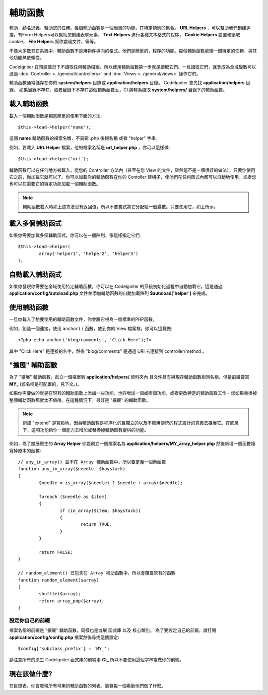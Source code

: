 ################
輔助函數
################

輔助，顧名思義，幫助您的任務。每個輔助函數是一個簡單的功能，在特定類別的集合。 **URL Helpers** ，可以幫助我們創建連接，有Form Helpers可以幫助您創建表單元素， **Text Helpers** 進行各種文本格式的程序， **Cookie Helpers** 設置和讀取cookie， **File Helpers** 幫你處理文件，等等。

不像大多數其它系統中，輔助函數不是用物件導向的格式。他們是簡單的，程序的功能。每個輔助函數處理一個特定的任務，與其他功能無依賴性。

CodeIgniter 在預設情況下不讀取任何輔助檔案，所以使用輔助函數第一步就是讀取它們。一旦讀取它們，就會成為全域變數可以通過 :doc:`Controller <../general/controllers>` and
:doc:`Views <../general/views>` 操作它們。

輔助函數通常儲存在你的 **system/helpers** 目錄或 **application/helpers** 目錄。 CodeIgniter 會先找 **application/helpers** 目錄。 如果目錄不存在，或者目錄下不存在這個輔助函數ㄊ，CI 將轉為讀取 **system/helpers/** 目錄下的輔助函數。

載入輔助函數
================

載入一個輔助函數是相當簡單的使用下面的方法::

	$this->load->helper('name');

這個 **name** 輔助函數的檔案名稱，不需要 .php 後綴名稱 或者 "helper" 字串。

例如，要載入 **URL Helper** 檔案，他的檔案名稱是 **url_helper.php** ，你可以這樣做::

	$this->load->helper('url');

輔助函數可以在任何地方被載入，從您的 Controller 方法內（甚至在您 View 的文件，雖然這不是一個很好的做法），只要你使用它之前，你加載它就可以了。你可以加載你的輔助函數在你的 Contoller 建構子，使他們在任何函式內都可以自動地使用，或者您也可以在需要它的特定功能加載一個輔助函數。

.. note:: 輔助函數載入時如上述方法沒有返回值，所以不要嘗試將它分配給一個變數。只要使用它，如上所示。

載入多個輔助函式
========================

如果你需要加載多個輔助函式，你可以在一個陣列，像這樣指定它們::

	$this->load->helper(
		array('helper1', 'helper2', 'helper3')
	);

自動載入輔助函式
====================

如果你發現你需要在全域使用特定輔助函數，你可以在 CodeIgniter 的系統初始化過程中自動加載它。這是通過 **application/config/autoload.php** 文件並添加輔助函數的自動加載陣列 **$autoload['helper']** 來完成。

使用輔助函數
==============

一旦你載入了想要使用的輔助函數文件，你會將它視為一個標準的PHP函數。

例如，創造一個連接，使用 ``anchor()`` 函數，放到你的 View 檔案裡，你可以這樣做::

	<?php echo anchor('blog/comments', 'Click Here');?>

其中 "Click Here" 是連接的名字，然後 "blog/comments" 是通過 URI 去連接到 controller/method 。

"擴展" 輔助函數
===================

為了 "擴展" 輔助函數，創立一個檔案到 **application/helpers/** 資料夾內 且文件具有與現存輔助函數相同名稱，但是前綴要寫 **MY\_** (該名稱是可配置的，見下文。)。

如果你需要做的就是在現有的輔助函數上添加一些功能，也許增加一個或兩個功能，或者更改特定的輔助函數工作 - 您如果替換掉整個輔助函數那就太不值得。在這種情況下，最好是 "擴展" 的輔助函數。

.. note:: 術語 "extend" 是寬鬆地，因為輔助函數是程序化的且獨立的以及不能用傳統的程式設計的意義去擴展它。在底層下，這項功能給你一個能力去增加或替換掉輔助函數提供的功能。

例如，為了擴展原生的 **Array Helper** 你要創立一個檔案名為 **application/helpers/MY_array_helper.php** 然後新增一個函數複寫掉原本的函數::

	// any_in_array() 並不在 Array 補助函數中，所以要定義一個新函數
	function any_in_array($needle, $haystack)
	{
		$needle = is_array($needle) ? $needle : array($needle);

		foreach ($needle as $item)
		{
			if (in_array($item, $haystack))
			{
				return TRUE;
			}
	        }

		return FALSE;
	}

	// random_element() 已包含在 Array 補助函數中，所以會覆蓋原有的函數
	function random_element($array)
	{
		shuffle($array);
		return array_pop($array);
	}

設定你自己的前綴
-----------------------

檔案名稱的前綴是 "擴展" 輔助函數，同樣也是或展 函式庫 以及 核心類別。 為了要設定自己的前綴，請打開 **application/config/config.php** 檔案然後尋找這個設定::

	$config['subclass_prefix'] = 'MY_';

請注意所有的原生 CodeIgniter 函式庫的前綴事 **CI\_** 所以不要使用這個字串當做你的前綴。

現在該做什麼?
=========

在目錄表，你會發現所有可用的輔助函數的列表。瀏覽每一個看到他們做了什麼。